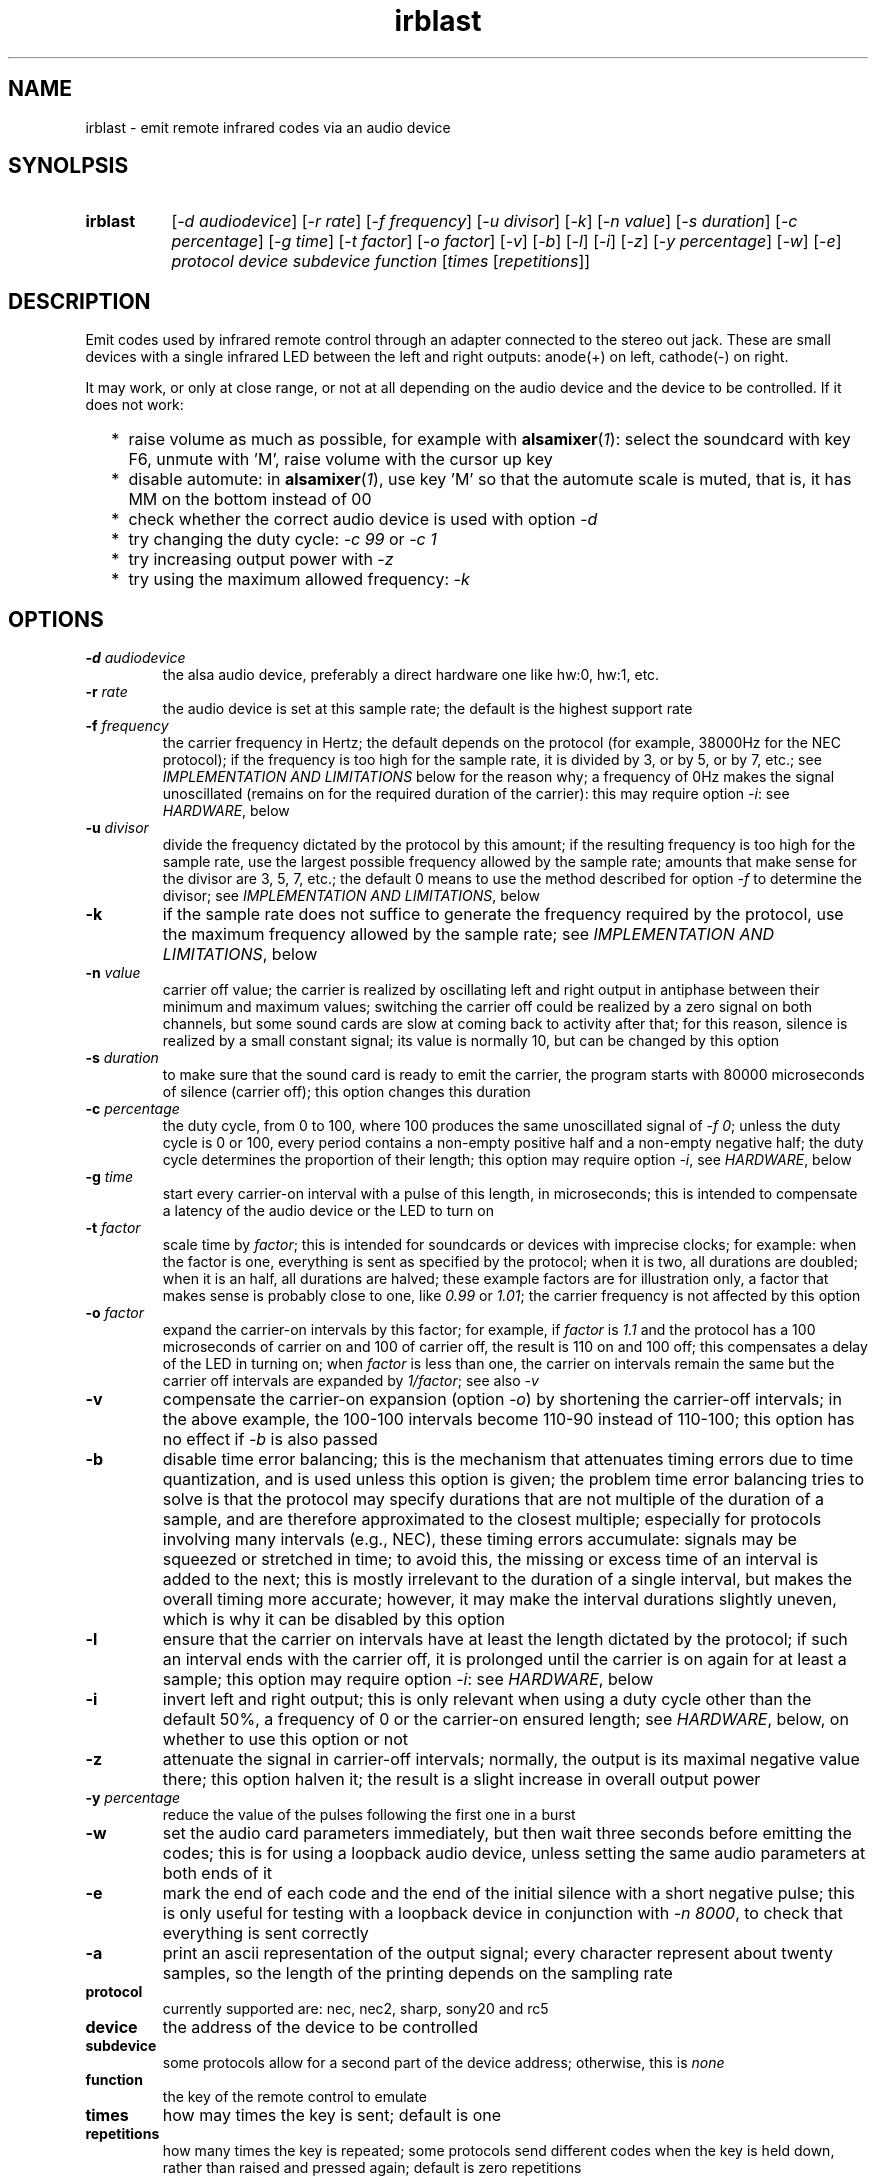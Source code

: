 .TH irblast 1 "Dec 30, 2018"

.
.
.
.SH NAME
irblast \- emit remote infrared codes via an audio device

.
.
.
.SH SYNOLPSIS
.TP 8
.B irblast
[\fI-d audiodevice\fP]
[\fI-r rate\fP]
[\fI-f frequency\fP]
[\fI-u divisor\fP]
[\fI-k\fP]
[\fI-n value\fP]
[\fI-s duration\fP]
[\fI-c percentage\fP]
[\fI-g time\fP]
[\fI-t factor\fP]
[\fI-o factor\fP]
[\fI-v\fP]
[\fI-b\fP]
[\fI-l\fP]
[\fI-i\fP]
[\fI-z\fP]
[\fI-y percentage\fP]
[\fI-w\fP]
[\fI-e\fP]
\fIprotocol device subdevice function\fP
[\fItimes\fP
[\fIrepetitions\fP]]

.
.

.SH DESCRIPTION

Emit codes used by infrared remote control through an adapter connected to the
stereo out jack. These are small devices with a single infrared LED between the
left and right outputs: anode(+) on left, cathode(-) on right.

It may work, or only at close range, or not at all depending on the audio
device and the device to be controlled. If it does not work:

.IP "  * " 4
raise volume as much as possible, for example with \fBalsamixer\fP(\fI1\fP):
select the soundcard with key F6, unmute with 'M', raise volume with the cursor
up key
.IP "  * "
disable automute: in \fBalsamixer\fP(\fI1\fP), use key 'M' so that the automute
scale is muted, that is, it has MM on the bottom instead of 00
.IP "  * "
check whether the correct audio device is used with option \fI-d\fP
.IP "  * "
try changing the duty cycle: \fI-c 99\fP or \fI-c 1\fP
.IP "  * "
try increasing output power with \fI-z\fP
.IP "  * "
try using the maximum allowed frequency: \fI-k\fP

.
.
.
.SH OPTIONS

.TP
.BI -d " audiodevice
the alsa audio device, preferably a direct hardware one like hw:0, hw:1, etc.
.TP
.BI -r " rate
the audio device is set at this sample rate; the default is the highest support
rate
.TP
.BI -f " frequency
the carrier frequency in Hertz; the default depends on the protocol (for
example, 38000Hz for the NEC protocol); if the frequency is too high for the
sample rate, it is divided by 3, or by 5, or by 7, etc.; see \fIIMPLEMENTATION
AND LIMITATIONS\fP below for the reason why; a frequency of 0Hz makes the
signal unoscillated (remains on for the required duration of the carrier): this
may require option \fI-i\fP: see \fIHARDWARE\fP, below
.TP
.BI -u " divisor
divide the frequency dictated by the protocol by this amount; if the resulting
frequency is too high for the sample rate, use the largest possible frequency
allowed by the sample rate; amounts that make sense for the divisor are 3, 5,
7, etc.; the default 0 means to use the method described for option \fI-f\fP to
determine the divisor; see \fIIMPLEMENTATION AND LIMITATIONS\fP, below
.TP
.B -k
if the sample rate does not suffice to generate the frequency required by the
protocol, use the maximum frequency allowed by the sample rate; see
\fIIMPLEMENTATION AND LIMITATIONS\fP, below
.TP
.BI -n " value
carrier off value; the carrier is realized by oscillating left and right output
in antiphase between their minimum and maximum values; switching the carrier
off could be realized by a zero signal on both channels, but some sound cards
are slow at coming back to activity after that; for this reason, silence is
realized by a small constant signal; its value is normally 10, but can be
changed by this option
.TP
.BI -s " duration
to make sure that the sound card is ready to emit the carrier, the program
starts with 80000 microseconds of silence (carrier off); this option changes
this duration
.TP
.BI -c " percentage
the duty cycle, from 0 to 100, where 100 produces the same unoscillated signal
of \fI-f 0\fP; unless the duty cycle is 0 or 100, every period contains a
non-empty positive half and a non-empty negative half; the duty cycle
determines the proportion of their length; this option may require option
\fI-i\fP, see \fIHARDWARE\fP, below
.TP
.BI -g " time
start every carrier-on interval with a pulse of this length, in microseconds;
this is intended to compensate a latency of the audio device or the LED to turn
on
.TP
.BI -t " factor
scale time by \fIfactor\fP; this is intended for soundcards or devices with
imprecise clocks; for example: when the factor is one, everything is sent as
specified by the protocol; when it is two, all durations are doubled; when it
is an half, all durations are halved; these example factors are for
illustration only, a factor that makes sense is probably close to one, like
\fI0.99\fP or \fI1.01\fP; the carrier frequency is not affected by this option
.TP
.BI -o " factor
expand the carrier-on intervals by this factor; for example, if \fIfactor\fP is
\fI1.1\fP and the protocol has a 100 microseconds of carrier on and 100 of
carrier off, the result is 110 on and 100 off; this compensates a delay of the
LED in turning on; when \fIfactor\fP is less than one, the carrier on intervals
remain the same but the carrier off intervals are expanded by \fI1/factor\fP;
see also \fI-v\fP
.TP
.B -v
compensate the carrier-on expansion (option \fI-o\fP) by shortening the
carrier-off intervals; in the above example, the 100-100 intervals become
110-90 instead of 110-100; this option has no effect if \fI-b\fP is also passed
.TP
.B -b
disable time error balancing; this is the mechanism that attenuates timing
errors due to time quantization, and is used unless this option is given; the
problem time error balancing tries to solve is that the protocol may specify
durations that are not multiple of the duration of a sample, and are therefore
approximated to the closest multiple; especially for protocols involving many
intervals (e.g., NEC), these timing errors accumulate: signals may be squeezed
or stretched in time; to avoid this, the missing or excess time of an interval
is added to the next; this is mostly irrelevant to the duration of a single
interval, but makes the overall timing more accurate; however, it may make the
interval durations slightly uneven, which is why it can be disabled by this
option
.TP
.B -l
ensure that the carrier on intervals have at least the length dictated by the
protocol; if such an interval ends with the carrier off, it is prolonged until
the carrier is on again for at least a sample; this option may require option
\fI-i\fP: see \fIHARDWARE\fP, below
.TP
.B -i
invert left and right output; this is only relevant when using a duty cycle
other than the default 50%, a frequency of 0 or the carrier-on ensured length;
see \fIHARDWARE\fP, below, on whether to use this option or not
.TP
.B -z
attenuate the signal in carrier-off intervals; normally, the output is its
maximal negative value there; this option halven it; the result is a slight
increase in overall output power
.TP
.BI -y " percentage
reduce the value of the pulses following the first one in a burst
.TP
.B -w
set the audio card parameters immediately, but then wait three seconds before
emitting the codes; this is for using a loopback audio device, unless setting
the same audio parameters at both ends of it
.TP
.B -e
mark the end of each code and the end of the initial silence with a short
negative pulse; this is only useful for testing with a loopback device in
conjunction with \fI-n 8000\fP, to check that everything is sent correctly
.TP
.B -a
print an ascii representation of the output signal; every character represent
about twenty samples, so the length of the printing depends on the sampling
rate
.TP
.B protocol
currently supported are: nec, nec2, sharp, sony20 and rc5
.TP
.B device
the address of the device to be controlled
.TP
.B subdevice
some protocols allow for a second part of the device address;
otherwise, this is \fInone\fP
.TP
.B function
the key of the remote control to emulate
.TP
.B times
how may times the key is sent; default is one
.TP
.B repetitions
how many times the key is repeated; some protocols send different codes when
the key is held down, rather than raised and pressed again; default is zero
repetitions

non-zero repetitions are necessary for some protocols: the rc5 protocol
requires each key to be followed by at least a repetition, the sony protocol
that each key is sent thrice:

.nf
irblast rc5 $((0x05)) none $((0x02)) 1 1
irblast sony20 $((0x1A)) $((0x49)) $((0x15)) 3
.fi

.
.
.
.SH HARDWARE

The emitter is a 3.5 jack with a infrared LED connected between the left and
right channels. Whether anode anode(+) is on left and cathode(-) on right or
vice versa is usually irrelevant, as the program outputs signals that are
symmetric between the two channels: the carrier is an alternation of two
phases, where the first has maximal positive value on the right channel and
maximal negative value on the left channel and the second is the contrary.

The only cases when the direction of the LED counts is when setting a duty
cycle that is different than the default 50%, a frequency of 0Hz (which is the
same as a duty cycle of 100%), ensuring the length of the carrier-on periods or
using a reduced inversion. The direction can be established by \fIirblast test
2 none 0\fP. The infrared LED should flash twice. If it flashes once, the
direction is inverted, and option \fI-i\fP is necessary to take this into
account. To see the LED flashing a camera is necessary as the human eye does
not see infrared light; a mobile or webcam suffices.

If the LED does not flash at all, or only emits a very fleeble ligth, then
something may be wrong with the mixer. The volume may not be the highest
possible, or automuting is enabled (see also \fIJACK DETECTION\fP, below).

.
.
.
.SH JACK DETECTION

Some soundcards disable their output when they electrically detect that nothing
is connected to the jack port. The infrared LED may fail this test because it
leaves ground unconnected, so that infinite impedance is between left and
ground and between right and ground, as if nothing was connected.

Such a detection may be disabled via \fBalsamixer\fP(\fI1\fP), selecting the
sound card with key F6 and muting the "auto-mute" control if present by
pressing key 'm'. If this control is not present, the only solution is to
connect the infrared LED to an output of a splitter, and a real stereo device
to the other. A resistance of 100 Ohm between left and ground and an equal one
between right and ground may suffice (both are necessary).

.
.
.
.SH IMPLEMENTATION AND LIMITATIONS

Many audio devices have a 48000 maximum samplerate. They can generate exactly
only signals bounded by 24kHz. Most remotes have carrier frequency of 36kHz,
38kHz or 40kHz.

This problem is overcome by producing a square wave at 1/3 of the carrier
frequency. Square waves have a component at 3 times their frequency.

However, audio devices are not guaranteed to generate such an output exactly;
even if they do, the component at 3 times the frequency has less power than the
main component. This means that the signal may control a device only at short
range, or not at all.

If the audio device maximal samplerate is large enough for the protocol carrier
frequency, no division is done. In the same way, if a third of the frequency is
too large for the sample rate, the frequency is divided by five instead, since
square waves also have a component at five times their frequency. If this is
not enough, frequency is divided by seven, or nine, etc.

Another solution is to emit a carrier at the maximum frequency supported by the
audio device. Infrared receivers remove the frequencies different from their by
an analog band-pass filter, but analog filters do not completely erase
frequencies outside their band: part of the signal may still pass.

.
.
.
.SH LOOPBACK AND MP3

The output signal is immediately sent to an audio device, with no option for
redirecting to a file. However, the audio device may be a virtual loopback
device, so that the output can be recorded. If the loopback device is numbered
\fI1\fP (can be checked with \fIaplay -l\fP):

.nf
modprobe snd-aloop
arecord -D hw:1,0 -f S16_LE -r 44100 -c 2 -t wav result.wav &
sleep 1
irblast -d hw:1,1 -r 44100
killall arecord
sox result.wav result.au remix 1
signal2pbm -i 20 -p result.au ; fbi output.png
remote -c result.au
.fi

Alternatively, \fIirblast\fP may be started first with option \fI-l\fP to make
it wait three seconds for the recording application to start. Since the first
program to open an end of the loopback device sets its parameters (samplerate,
number of channels, etc.), the recording application will use the parameters
set by \fIirblast\fP.

Since the generated signal is stereo, it needs to be converted to mono before
being passed to \fBsignal2pbm\fP(\fI1\fP) or \fBremote\fP(\fI1\fP).
Additionally, the latter program expects a signal that is made unoscillated by
the sound card low-pass filter; it needs the \fI-c\fP option to work on the
signal coming from the loopback audio device.

The wav audio file may work on an actual player or not, depending on the
player. If it does, the maximum range depends on the controlled device: may be
2m or 20cm. If the wav file is converted to mp3, changes like dithering and
compressing are to be avoided:

.nf
sox result.wav -D -C 0 result.mp3
mpv result.mp3         # or play from an mp3 reader or smartphone
.fi

.
.
.
.SH TODO

Implement the sony12 and sony15 protocols.

Set maximum volume before generating the audio signal.
Save previous setting, restore on exit.

